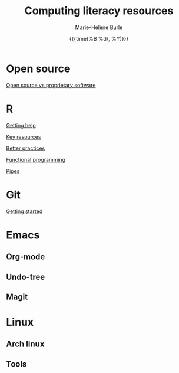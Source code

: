 #+OPTIONS: title:t date:t author:t email:t
#+OPTIONS: toc:t h:6 num:nil |:t todo:nil
#+OPTIONS: *:t -:t ::t <:t \n:t e:t creator:nil
#+OPTIONS: f:t inline:t tasks:t tex:t timestamp:t
#+OPTIONS: html-preamble:t html-postamble:nil

#+TITLE:   Computing literacy resources
#+DATE:	  {{{time(%B %d\, %Y)}}}
#+AUTHOR:  Marie-Hélène Burle
#+CREATOR: Simon Fraser University, Research Commons
#+EMAIL:   msb2@sfu.ca

* Open source

[[https://prosoitos.github.io/open-source_resources/open-source_vs_proprietary][Open source vs proprietary software]]

* R

[[https://prosoitos.github.io/r_resources/getting_help][Getting help]]

[[https://prosoitos.github.io/r_resources/list_resources][Key resources]]

[[https://prosoitos.github.io/r_resources/better_practices][Better practices]]

[[https://prosoitos.github.io/r_resources/functional-programming_with-answers][Functional programming]]

[[https://prosoitos.github.io/r_resources/pipes][Pipes]]

* Git

[[https://prosoitos.github.io/git_resources/getting_started][Getting started]]

* Emacs

** Org-mode

** Undo-tree

** Magit

* Linux

** Arch linux

** Tools
